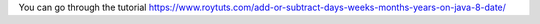 You can go through the tutorial https://www.roytuts.com/add-or-subtract-days-weeks-months-years-on-java-8-date/
